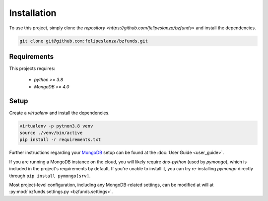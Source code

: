 Installation
============

To use this project, simply clone the `repository
<https://github.com/felipeslanza/bzfunds>` and install the dependencies.

.. code-block:: shell

    git clone git@github.com:felipeslanza/bzfunds.git

Requirements
------------

This projects requires:

    * `python >= 3.8`
    * `MongoDB >= 4.0`


Setup
------

Create a `virtualenv` and install the dependencies.

.. code-block:: shell

    virtualenv -p pytnon3.8 venv
    source ./venv/bin/active
    pip install -r requirements.txt

Further instructions regarding your `MongoDB <https://docs.mongodb.com/>`_ setup
can be found at the :doc:`User Guide <user_guide>`.

If you are running a MongoDB instance on the cloud, you will likely require `dns-python`
(used by `pymongo`), which is included in the project's requirements by default. If you're
unable to install it, you can try re-installing `pymongo` directly through ``pip install
pymongo[srv]``.

Most project-level configuration, including any MongoDB-related settings, can be modified
at will at :py:mod:`bzfunds.settings.py <bzfunds.settings>`.

